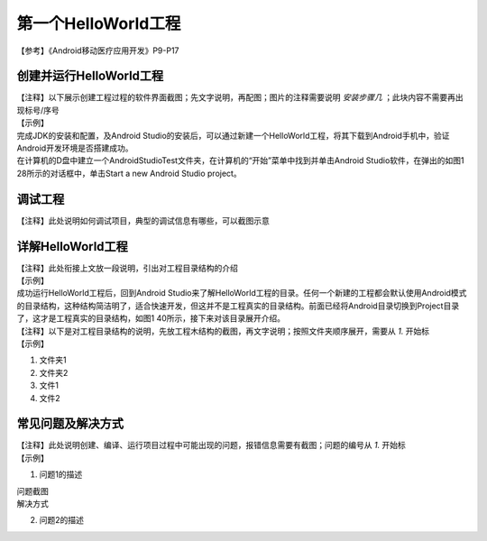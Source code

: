第一个HelloWorld工程
=======================

| 【参考】《Android移动医疗应用开发》P9-P17

创建并运行HelloWorld工程
~~~~~~~~~~~~~~~~~~~~~~~~~~~~~~~~~~~~~

| 【注释】以下展示创建工程过程的软件界面截图；先文字说明，再配图；图片的注释需要说明 `安装步骤几` ；此块内容不需要再出现标号/序号

| 【示例】
| 完成JDK的安装和配置，及Android Studio的安装后，可以通过新建一个HelloWorld工程，将其下载到Android手机中，验证Android开发环境是否搭建成功。
| 在计算机的D盘中建立一个AndroidStudioTest文件夹，在计算机的“开始”菜单中找到并单击Android Studio软件，在弹出的如图1 28所示的对话框中，单击Start a new Android Studio project。

.. image:: ./media/2/步骤1.jpg
    :align: center
    :alt: 步骤1

调试工程
~~~~~~~~~~~~~~~~~~~~~~~~~~~~~~~~~~~~~
| 【注释】此处说明如何调试项目，典型的调试信息有哪些，可以截图示意


详解HelloWorld工程
~~~~~~~~~~~~~~~~~~~~~~~~~~~~~~~~~~~~~

| 【注释】此处衔接上文放一段说明，引出对工程目录结构的介绍

| 【示例】
| 成功运行HelloWorld工程后，回到Android Studio来了解HelloWorld工程的目录。任何一个新建的工程都会默认使用Android模式的目录结构，这种结构简洁明了，适合快速开发，但这并不是工程真实的目录结构。前面已经将Android目录切换到Project目录了，这才是工程真实的目录结构，如图1 40所示，接下来对该目录展开介绍。

| 【注释】以下是对工程目录结构的说明，先放工程木结构的截图，再文字说明；按照文件夹顺序展开，需要从 `1.` 开始标

| 【示例】
.. image:: ./media/3/目录结构.jpg
    :align: center
    :alt: 目录结构

1. 文件夹1
2. 文件夹2
3. 文件1
4. 文件2


常见问题及解决方式
~~~~~~~~~~~~~~~~~~~~~~~~~~~~~~~~~~~~~

| 【注释】此处说明创建、编译、运行项目过程中可能出现的问题，报错信息需要有截图；问题的编号从 `1.` 开始标

| 【示例】

1. | 问题1的描述

| 问题截图
| 解决方式

2. | 问题2的描述

